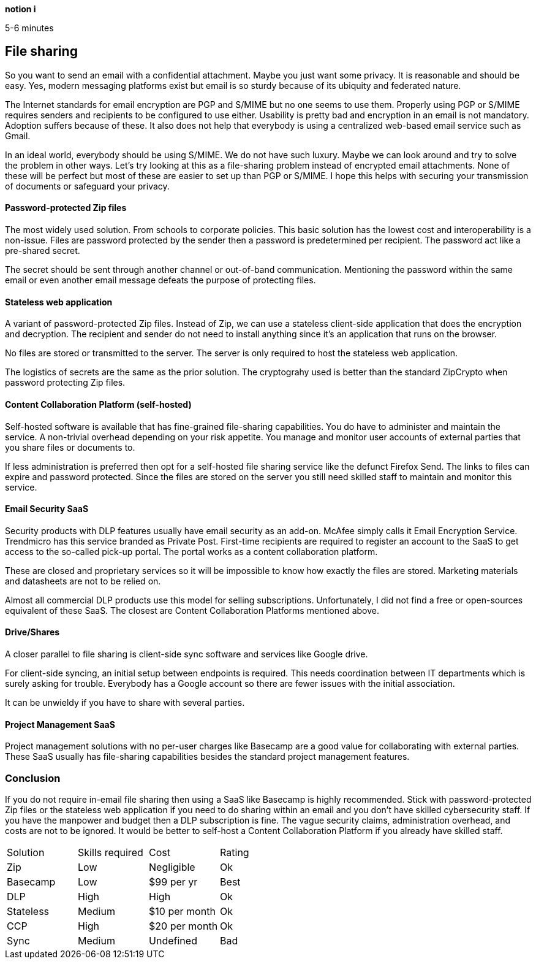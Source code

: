[big]*notion i*

5-6 minutes

== File sharing

So you want to send an email with a confidential attachment. Maybe you just want some privacy. It is reasonable and should be easy. Yes, modern messaging platforms exist but email is so sturdy because of its ubiquity and federated nature.

The Internet standards for email encryption are PGP and S/MIME but no one seems to use them. Properly using PGP or S/MIME requires senders and recipients to be configured to use either. Usability is pretty bad and encryption in an email is not mandatory. Adoption suffers because of these. It also does not help that everybody is using a centralized web-based email service such as Gmail. 

In an ideal world, everybody should be using S/MIME. We do not have such luxury. Maybe we can look around and try to solve the problem in other ways. Let's try looking at this as a file-sharing problem instead of encrypted email attachments. None of these will be perfect but most of these are easier to set up than PGP or S/MIME. I hope this helps with securing your transmission of documents or safeguard your privacy.

==== Password-protected Zip files
The most widely used solution. From schools to corporate policies. This basic solution has the lowest cost and interoperability is a non-issue. Files are password protected by the sender then a password is predetermined per recipient. The password act like a pre-shared secret. 

The secret should be sent through another channel or out-of-band communication. Mentioning the password within the same email or even another email message defeats the purpose of protecting files.

==== Stateless web application
A variant of password-protected Zip files. Instead of Zip, we can use a stateless client-side application that does the encryption and decryption. The recipient and sender do not need to install anything since it's an application that runs on the browser.

No files are stored or transmitted to the server. The server is only required to host the stateless web application.

The logistics of secrets are the same as the prior solution. The cryptograhy used is better than the standard ZipCrypto when password protecting Zip files.

==== Content Collaboration Platform (self-hosted)
Self-hosted software is available that has fine-grained file-sharing capabilities. You do have to administer and maintain the service. A non-trivial overhead depending on your risk appetite. You manage and monitor user accounts of external parties that you share files or documents to. 

If less administration is preferred then opt for a self-hosted file sharing service like the defunct Firefox Send. The links to files can expire and password protected. Since the files are stored on the server you still need skilled staff to maintain and monitor this service.

==== Email Security SaaS
Security products with DLP features usually have email security as an add-on. McAfee simply calls it Email Encryption Service. Trendmicro has this service branded as Private Post. First-time recipients are required to register an account to the SaaS to get access to the so-called pick-up portal. The portal works as a content collaboration platform.

These are closed and proprietary services so it will be impossible to know how exactly the files are stored. Marketing materials and datasheets are not to be relied on.

Almost all commercial DLP products use this model for selling subscriptions. Unfortunately, I did not find a free or open-sources equivalent of these SaaS. The closest are Content Collaboration Platforms mentioned above. 

==== Drive/Shares
A closer parallel to file sharing is client-side sync software and services like Google drive. 

For client-side syncing, an initial setup between endpoints is required. This needs coordination between IT departments which is surely asking for trouble. Everybody has a Google account so there are fewer issues with the initial association.

It can be unwieldy if you have to share with several parties.

==== Project Management SaaS
Project management solutions with no per-user charges like Basecamp are a good value for collaborating with external parties. These SaaS usually has file-sharing capabilities besides the standard project management features.

=== Conclusion

If you do not require in-email file sharing then using a SaaS like Basecamp is highly recommended. Stick with password-protected Zip files or the stateless web application if you need to do sharing within an email and you don't have skilled cybersecurity staff. If you have the manpower and budget then a DLP subscription is fine. The vague security claims, administration overhead, and costs are not to be ignored. It would be better to self-host a Content Collaboration Platform if you already have skilled staff.

|=======================
|Solution |Skills required |Cost |Rating
|Zip      |Low | Negligible |Ok
|Basecamp |Low | $99 per yr |Best
|DLP      |High |High |Ok
|Stateless |Medium |$10 per month |Ok
|CCP      |High |$20 per month |Ok
|Sync     |Medium |Undefined |Bad
|=======================
